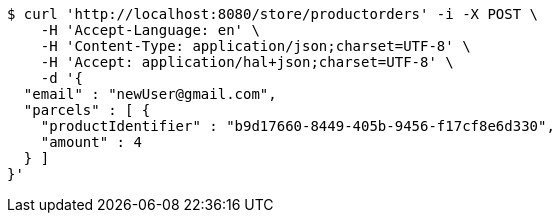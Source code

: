 [source,bash]
----
$ curl 'http://localhost:8080/store/productorders' -i -X POST \
    -H 'Accept-Language: en' \
    -H 'Content-Type: application/json;charset=UTF-8' \
    -H 'Accept: application/hal+json;charset=UTF-8' \
    -d '{
  "email" : "newUser@gmail.com",
  "parcels" : [ {
    "productIdentifier" : "b9d17660-8449-405b-9456-f17cf8e6d330",
    "amount" : 4
  } ]
}'
----